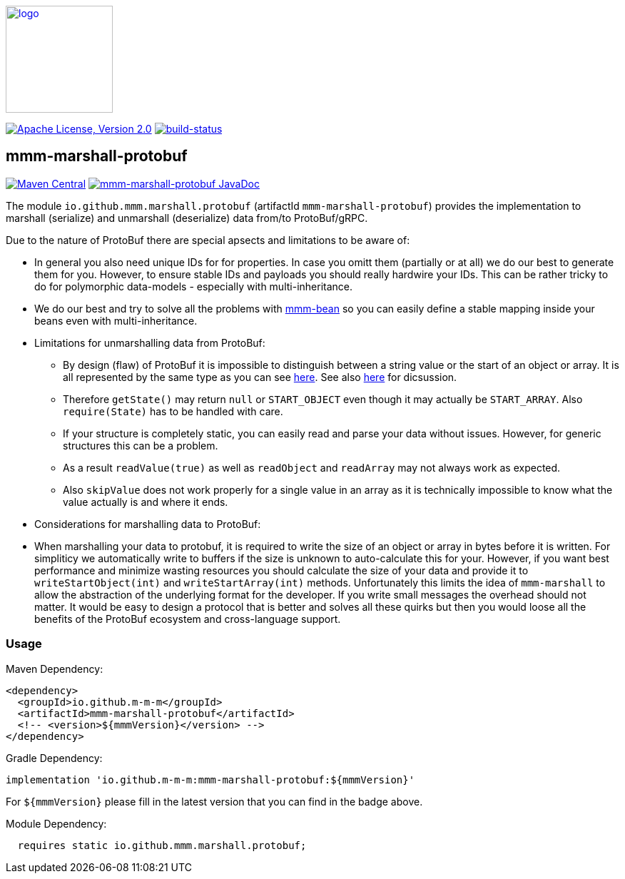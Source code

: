 image:https://m-m-m.github.io/logo.svg[logo,width="150",link="https://m-m-m.github.io"]

image:https://img.shields.io/github/license/m-m-m/marshall.svg?label=License["Apache License, Version 2.0",link=https://github.com/m-m-m/marshall/blob/master/LICENSE]
image:https://travis-ci.com/m-m-m/marshall.svg?branch=master["build-status",link="https://travis-ci.com/m-m-m/marshall"]

== mmm-marshall-protobuf

image:https://img.shields.io/maven-central/v/io.github.m-m-m/mmm-marshall-protobuf.svg?label=Maven%20Central["Maven Central",link=https://search.maven.org/search?q=g:io.github.m-m-m]
image:https://javadoc.io/badge2/io.github.m-m-m/mmm-marshall-protobuf/javadoc.svg["mmm-marshall-protobuf JavaDoc", link=https://javadoc.io/doc/io.github.m-m-m/mmm-marshall-protobuf]

The module `io.github.mmm.marshall.protobuf` (artifactId `mmm-marshall-protobuf`) provides the implementation to marshall (serialize) and unmarshall (deserialize) data from/to ProtoBuf/gRPC.

Due to the nature of ProtoBuf there are special apsects and limitations to be aware of:

* In general you also need unique IDs for for properties. In case you omitt them (partially or at all) we do our best to generate them for you. However, to ensure stable IDs and payloads you should really hardwire your IDs. This can be rather tricky to do for polymorphic data-models - especially with multi-inheritance.
* We do our best and try to solve all the problems with https://github.com/m-m-m/bean[mmm-bean] so you can easily define a stable mapping inside your beans even with multi-inheritance.
* Limitations for unmarshalling data from ProtoBuf:
** By design (flaw) of ProtoBuf it is impossible to distinguish between a string value or the start of an object or array. It is all represented by the same type as you can see https://developers.google.com/protocol-buffers/docs/encoding#structure[here]. See also https://groups.google.com/g/protobuf/c/UKpsthqAmjw[here] for dicsussion.
** Therefore `getState()` may return `null` or `START_OBJECT` even though it may actually be `START_ARRAY`. Also `require(State)` has to be handled with care.
** If your structure is completely static, you can easily read and parse your data without issues. However, for generic structures this can be a problem.
** As a result `readValue(true)` as well as `readObject` and `readArray` may not always work as expected.
** Also `skipValue` does not work properly for a single value in an array as it is technically impossible to know what the value actually is and where it ends.
* Considerations for marshalling data to ProtoBuf:
* When marshalling your data to protobuf, it is required to write the size of an object or array in bytes before it is written. For simpliticy we automatically write to buffers if the size is unknown to auto-calculate this for your. However, if you want best performance and minimize wasting resources you should calculate the size of your data and provide it to `writeStartObject(int)` and `writeStartArray(int)` methods. Unfortunately this limits the idea of `mmm-marshall` to allow the abstraction of the underlying format for the developer. If you write small messages the overhead should not matter. It would be easy to design a protocol that is better and solves all these quirks but then you would loose all the benefits of the ProtoBuf ecosystem and cross-language support.

=== Usage

Maven Dependency:
```xml
<dependency>
  <groupId>io.github.m-m-m</groupId>
  <artifactId>mmm-marshall-protobuf</artifactId>
  <!-- <version>${mmmVersion}</version> -->
</dependency>
```
Gradle Dependency:
```
implementation 'io.github.m-m-m:mmm-marshall-protobuf:${mmmVersion}'
```
For `${mmmVersion}` please fill in the latest version that you can find in the badge above.

Module Dependency:
```java
  requires static io.github.mmm.marshall.protobuf;
```
